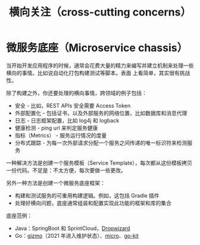 #+TITLE: 横向关注（cross-cutting concerns）

* 微服务底座（Microservice chassis）

当开始开发应用程序的时候，通常会花费大量的精力来编写并建立机制来处理一些横向的事情。比如说自动化打包构建测试等脚本。表面
上看简单，其实很有挑战性。

除了构建之外，你还要处理的横向事情，跨领域的例子包括：

- 安全 - 比如，REST APIs 安全需要 Access Token
- 外部配置化 - 包括证书，以及外部服务的网络位置，比如数据库和消息代理
- 日志 - 日志框架配置，比如 log4j 和 logback
- 健康检测 - ping url 来判定服务健康
- 指标（Metrics） - 服务运行情况的度量
- 分布式跟踪 - 为每一次外部请求分配一个服务之间传递的唯一标识符来检测服务

一种解决方法是创建一个服务模板（Service Template），每次都从这份模板拷贝一份代码。不足是：不太方便，每次要做一些更改。

另外一种方法是创建一个微服务底座框架：

- 构建和测试服务的可重用构建逻辑。例如，这包括 Gradle 插件
- 处理好横向问题，底座通常组装和配置实现此功能的框架和库的集合

底座范例：
- Java：SpringBoot 和 SprintCloud，[[https://www.dropwizard.io/en/latest/][Dropwizard]]
- Go：[[https://github.com/nytimes/gizmo][gizmo]]（2021 年进入维护状态）、[[https://micro.dev/][micro]]、[[https://github.com/go-kit/kit][go-kit]]
